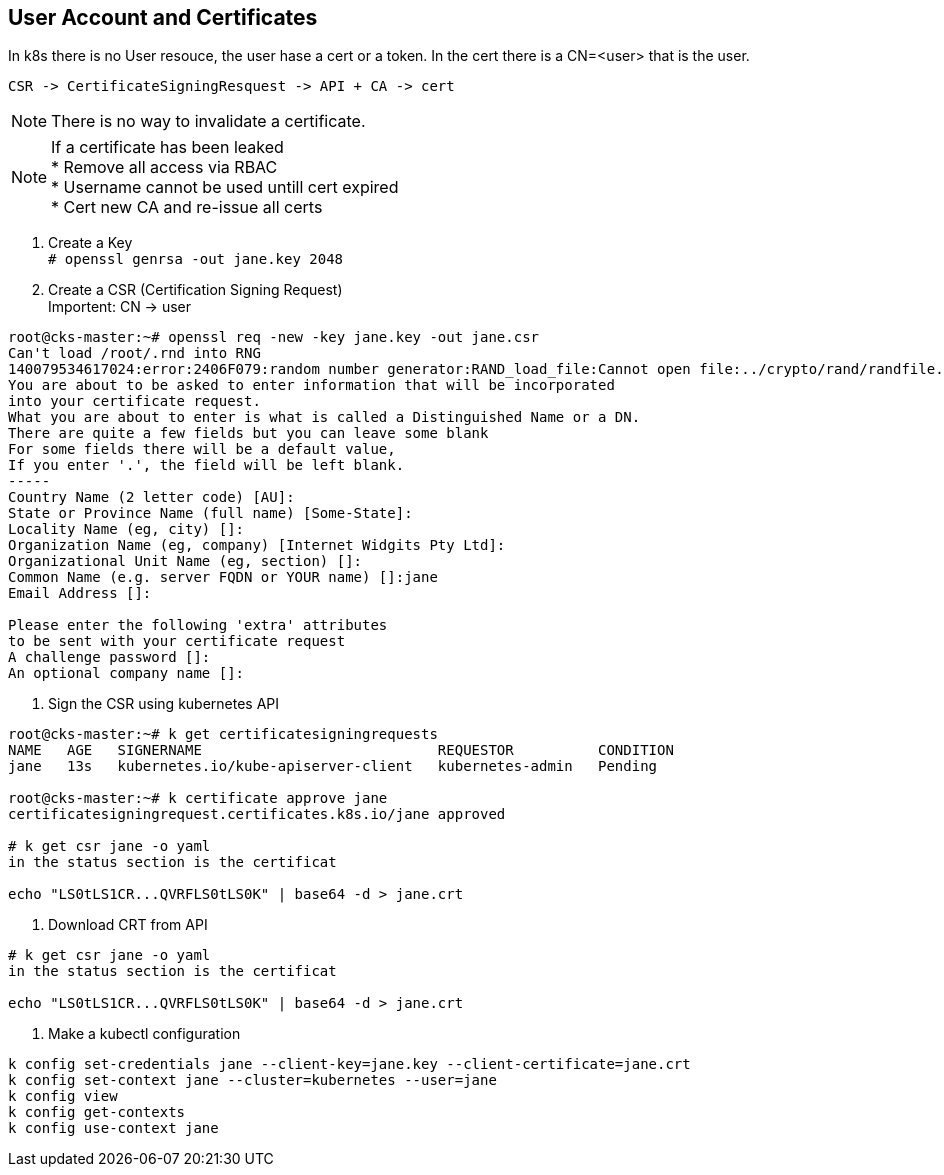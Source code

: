 == User Account and Certificates

In k8s there is no User resouce, the user hase a cert or a token. In the cert there is a CN=<user> that is the user.

 CSR -> CertificateSigningResquest -> API + CA -> cert


NOTE: There is no way to invalidate a certificate.

NOTE: If a certificate has been leaked +
      * Remove all access via RBAC +
      * Username cannot be used untill cert expired +
      * Cert new CA and re-issue all certs

1. Create a Key +
`# openssl genrsa -out jane.key 2048`
2. Create a CSR (Certification Signing Request) +
Importent: CN  -> user
----
root@cks-master:~# openssl req -new -key jane.key -out jane.csr
Can't load /root/.rnd into RNG
140079534617024:error:2406F079:random number generator:RAND_load_file:Cannot open file:../crypto/rand/randfile.c:88:Filename=/root/.rnd
You are about to be asked to enter information that will be incorporated
into your certificate request.
What you are about to enter is what is called a Distinguished Name or a DN.
There are quite a few fields but you can leave some blank
For some fields there will be a default value,
If you enter '.', the field will be left blank.
-----
Country Name (2 letter code) [AU]:
State or Province Name (full name) [Some-State]:
Locality Name (eg, city) []:
Organization Name (eg, company) [Internet Widgits Pty Ltd]:
Organizational Unit Name (eg, section) []:
Common Name (e.g. server FQDN or YOUR name) []:jane
Email Address []:

Please enter the following 'extra' attributes
to be sent with your certificate request
A challenge password []:
An optional company name []:
----
3. Sign the CSR using kubernetes API +
----

root@cks-master:~# k get certificatesigningrequests
NAME   AGE   SIGNERNAME                            REQUESTOR          CONDITION
jane   13s   kubernetes.io/kube-apiserver-client   kubernetes-admin   Pending

root@cks-master:~# k certificate approve jane
certificatesigningrequest.certificates.k8s.io/jane approved

# k get csr jane -o yaml
in the status section is the certificat

echo "LS0tLS1CR...QVRFLS0tLS0K" | base64 -d > jane.crt
----
4. Download CRT from API
----
# k get csr jane -o yaml
in the status section is the certificat

echo "LS0tLS1CR...QVRFLS0tLS0K" | base64 -d > jane.crt
----
5. Make a kubectl configuration

----
k config set-credentials jane --client-key=jane.key --client-certificate=jane.crt
k config set-context jane --cluster=kubernetes --user=jane
k config view
k config get-contexts
k config use-context jane
----
